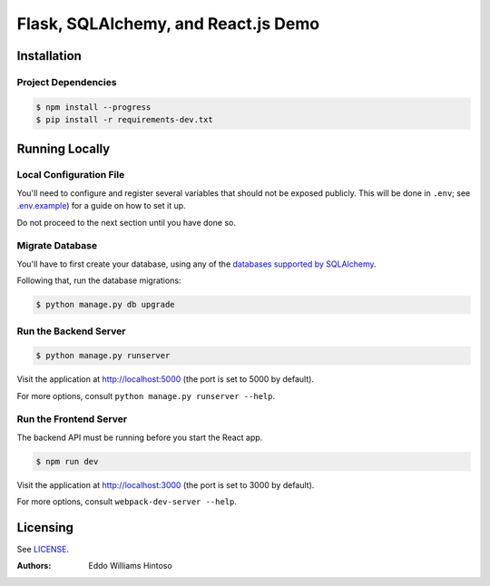 ####################################
Flask, SQLAlchemy, and React.js Demo
####################################

Installation
============

Project Dependencies
--------------------

.. code:: sh

    $ npm install --progress
    $ pip install -r requirements-dev.txt


Running Locally
===============

Local Configuration File
------------------------

You'll need to configure and register several variables that should not be exposed publicly. This will be done in ``.env``; see `.env.example <./.env.example>`_) for a guide on how to set it up.

Do not proceed to the next section until you have done so.

Migrate Database
----------------

You'll have to first create your database, using any of the `databases supported by SQLAlchemy <http://docs.sqlalchemy.org/en/latest/core/engines.html>`_.

Following that, run the database migrations:

.. code:: sh

    $ python manage.py db upgrade

Run the Backend Server
----------------------

.. code:: sh

    $ python manage.py runserver

Visit the application at http://localhost:5000 (the port is set to 5000 by default).

For more options, consult ``python manage.py runserver --help``.

Run the Frontend Server
-----------------------

The backend API must be running before you start the React app.

.. code:: sh

    $ npm run dev

Visit the application at http://localhost:3000 (the port is set to 3000 by default).

For more options, consult ``webpack-dev-server --help``.

Licensing
=========
See `LICENSE <./LICENSE>`_.


:Authors:
    Eddo Williams Hintoso
